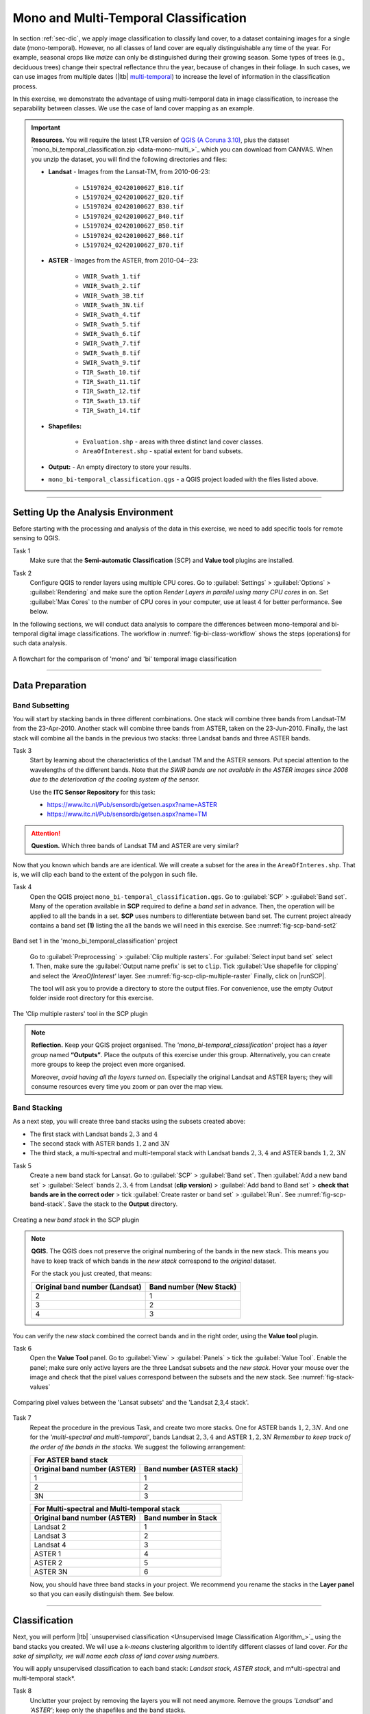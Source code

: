 Mono and Multi-Temporal Classification
=======================================

In section :ref:`sec-dic`, we apply image classification to classify land cover, to a dataset containing images for a single date (mono-temporal). However, no all classes of land cover are equally distinguishable any time of the year. For example, seasonal crops like *maize* can only be distinguished during their growing season. Some types of trees (e.g., deciduous trees) change their spectral reflectance thru the year, because of changes in their foliage. In such cases, we can use images from multiple dates (|ltb| `multi-temporal <Multi concept>`_) to increase the level of information in the classification process.

In this exercise, we demonstrate the advantage of using multi-temporal data in image classification, to increase the separability between classes. We use the case of land cover mapping as an example.


.. important:: 
   **Resources.**
   You will require the latest LTR version of `QGIS (A Coruna 3.10) <https://qgis.org/en/site/forusers/download.html>`_, plus the dataset `mono_bi_temporal_classification.zip <data-mono-multi_>`_ which you can download from CANVAS.  When you unzip the dataset, you will find the following directories and files: 
  
   + **Landsat** -  Images from the Lansat-TM, from 2010-06-23:

      + ``L5197024_02420100627_B10.tif``
      + ``L5197024_02420100627_B20.tif``
      + ``L5197024_02420100627_B30.tif``
      + ``L5197024_02420100627_B40.tif``
      + ``L5197024_02420100627_B50.tif``
      + ``L5197024_02420100627_B60.tif``
      + ``L5197024_02420100627_B70.tif``

   + **ASTER** - Images from the ASTER, from 2010-04--23:

      + ``VNIR_Swath_1.tif``
      + ``VNIR_Swath_2.tif``
      + ``VNIR_Swath_3B.tif``
      + ``VNIR_Swath_3N.tif``
      + ``SWIR_Swath_4.tif``
      + ``SWIR_Swath_5.tif``
      + ``SWIR_Swath_6.tif``
      + ``SWIR_Swath_7.tif``
      + ``SWIR_Swath_8.tif``
      + ``SWIR_Swath_9.tif``
      + ``TIR_Swath_10.tif``
      + ``TIR_Swath_11.tif``
      + ``TIR_Swath_12.tif``
      + ``TIR_Swath_13.tif``
      + ``TIR_Swath_14.tif``

   + **Shapefiles:**

      + ``Evaluation.shp`` - areas with three distinct land cover classes.
      + ``AreaOfInterest.shp`` - spatial extent for band subsets.
   
   + **Output:** - An empty directory to store your results.

   + ``mono_bi-temporal_classification.qgs`` - a QGIS project loaded with the files  listed above.


-----------------------------------

Setting Up the Analysis Environment
-------------------------------------

Before starting with the processing and analysis of the data in this exercise, we need to add specific tools for remote sensing to QGIS.

Task 1
   Make sure that the **Semi-automatic Classification** (SCP) and **Value tool** plugins are installed.


Task 2
   Configure QGIS to render layers using multiple CPU cores. Go to 
   :guilabel:`Settings` > :guilabel:`Options` > :guilabel:`Rendering` and make sure the option *Render Layers in parallel using many CPU cores* in on. Set :guilabel:`Max Cores` to the number of CPU cores in your computer, use at least 4 for better performance. See below.

   .. image:: _static/img/qgis-rendering-options.png 
      :align: center


In the following sections, we will conduct data analysis to compare the differences between mono-temporal and bi-temporal digital image classifications. The workflow in :numref:`fig-bi-class-workflow` shows the steps (operations) for such data analysis.

.. _fig-bi-class-workflow:
.. figure:: _static/img/bi-class-workflow.png
   :alt: workflow bitempororal Classification
   :figclass: align-center

   A flowchart for the comparison of 'mono' and 'bi' temporal image classification

---------------------------

Data Preparation
-----------------


Band Subsetting
^^^^^^^^^^^^^^^^^^

You will start by stacking bands in three different combinations. One stack will combine three bands from Landsat-TM from the 23-Apr-2010. Another stack will combine three bands from ASTER, taken on the 23-Jun-2010. Finally, the last stack will combine all the bands in the previous two stacks: three Landsat bands and three ASTER bands. 


Task 3
   Start by learning about the characteristics of the Landsat TM and the ASTER sensors. Put special attention to the wavelengths of the different bands. Note that *the SWIR bands are not available in the ASTER images since 2008 due to the deterioration of the cooling system of the sensor.*

   Use the **ITC Sensor Repository** for this task:

   + https://www.itc.nl/Pub/sensordb/getsen.aspx?name=ASTER 
   + https://www.itc.nl/Pub/sensordb/getsen.aspx?name=TM 


.. attention:: 
   **Question.**
   Which three bands of Landsat TM and ASTER are very similar? 

Now that you known which bands are are identical. We will create a subset for the area in the  ``AreaOfInteres.shp``. That is, we will clip each band to the extent of the polygon in such file.

Task  4
   Open the QGIS project ``mono_bi-temporal_classification.qgs``. Go to :guilabel:`SCP` >  :guilabel:`Band set`. Many of the operation available in **SCP** required to define a *band set* in advance. Then, the operation will be applied to all the bands in a set. **SCP** uses numbers to differentiate between band set. The current project already contains a band set **(1)** listing the all the bands we will need in this exercise. See :numref:`fig-scp-band-set2` 

.. _fig-scp-band-set2:
.. figure:: _static/img/scp-band-set2.png
   :alt: clip rasters SCP
   :figclass: align-center

   Band set 1 in the 'mono_bi_temporal_classification' project

\


   Go to :guilabel:`Preprocessing` > :guilabel:`Clip multiple rasters`. For :guilabel:`Select input band set` select **1**.   Then, make sure the :guilabel:`Output name prefix` is set to ``clip``.
   Tick :guilabel:`Use shapefile for clipping` and select the *'AreaOfInterest'* layer. See :numref:`fig-scp-clip-multiple-raster` 
   Finally, click on |runSCP|. 
   
   The tool will ask you to provide a directory to store the output files. For convenience, use the empty  *Output* folder inside root directory for this exercise.

.. _fig-scp-clip-multiple-raster:
.. figure:: _static/img/scp-clip-multiple-rasters.png
   :alt: clip rasters SCP
   :figclass: align-center

   The 'Clip multiple rasters' tool in the SCP plugin

   
.. note:: 
   **Reflection.**
   Keep your QGIS project organised. The *'mono_bi-temporal_classification'* project has a *layer group* named **“Outputs”**. Place the outputs of this exercise under this group.  Alternatively, you can create more groups to keep the project even more organised.  
   
   .. image:: _static/img/keep-project-organized.png
      :align: center

   \

   Moreover, *avoid having all the layers turned on.* Especially the original Landsat and ASTER layers; they will consume resources every time you zoom or pan over the map view.




Band Stacking
^^^^^^^^^^^^^^^^^^

As a next step, you will create three band stacks using the subsets created above:

+ The first stack with Landsat bands :math:`2, 3` and :math:`4`
+ The second stack with ASTER bands :math:`1, 2` and :math:`3N`
+ The third stack, a multi-spectral and multi-temporal stack with Landsat bands :math:`2, 3, 4`  and ASTER bands :math:`1, 2, 3N`


Task 5
   Create a new band stack for Lansat. Go to :guilabel:`SCP` > :guilabel:`Band set`. Then :guilabel:`Add a new band set` > :guilabel:`Select` bands :math:`2,3,4` from Landsat (**clip version**) > :guilabel:`Add band to Band set` > **check that bands are in the correct oder** > tick :guilabel:`Create raster or band set` > :guilabel:`Run`. See :numref:`fig-scp-band-stack`. Save the stack to the **Output** directory.

.. _fig-scp-band-stack:
.. figure:: _static/img/scp-band-stack.png
   :alt: new bandset
   :figclass: align-center

   Creating a new `band stack`  in the SCP plugin

\
   
.. note:: 
   **QGIS.**
   The QGIS does not preserve the original numbering of the bands in the new stack. This means you have to keep track of which bands in the *new stack*  correspond to the *original* dataset. 
   
   For the stack you just created, that means:

   ==============================     =========================
   Original band number (Landsat)     Band number (New Stack)
   ==============================     =========================
   2                                   1 
   3                                   2 
   4                                   3 
   ==============================     =========================

\

You can verify the *new stack*  combined the correct bands and in the right order, using the **Value tool** plugin.

Task 6 
   Open the **Value Tool** panel.  Go to :guilabel:`View` > :guilabel:`Panels` > tick the :guilabel:`Value Tool`. Enable the panel; make sure only active layers are the three Landsat subsets and the *new stack*.  Hover your mouse over the image and check that the pixel values correspond between the subsets and the new stack. See :numref:`fig-stack-values` 
   
.. _fig-stack-values:
.. figure:: _static/img/stack-values.png
   :alt: new bandset
   :figclass: align-center

   Comparing pixel values between the 'Lansat subsets' and the 'Landsat 2,3,4 stack'.


Task 7 
   Repeat the procedure in the previous Task, and create two more stacks. One for ASTER bands :math:`1, 2,  3N`. And one for the *'multi-spectral and multi-temporal'*, bands Landsat :math:`2, 3, 4`  and ASTER :math:`1, 2,  3N`  *Remember to keep track of the order of the bands in the stacks.* We suggest the following arrangement:

   +-----------------------------+-----------------------------+
   | For ASTER band stack                                      |
   +-----------------------------+-----------------------------+
   |Original band number (ASTER) |  Band number (ASTER stack)  |
   +=============================+=============================+
   | 1                           |        1                    |
   +-----------------------------+-----------------------------+
   | 2                           |        2                    |
   +-----------------------------+-----------------------------+
   | 3N                          |        3                    |
   +-----------------------------+-----------------------------+


   +-----------------------------+-----------------------------+
   | For Multi-spectral and Multi-temporal stack               |
   +-----------------------------+-----------------------------+
   |Original band number (ASTER) |  Band number in Stack       |
   +=============================+=============================+
   | Landsat 2                   |        1                    |
   +-----------------------------+-----------------------------+
   | Landsat 3                   |        2                    |
   +-----------------------------+-----------------------------+
   | Landsat 4                   |        3                    |
   +-----------------------------+-----------------------------+
   | ASTER 1                     |        4                    |
   +-----------------------------+-----------------------------+
   | ASTER 2                     |        5                    |
   +-----------------------------+-----------------------------+
   | ASTER 3N                    |        6                    |
   +-----------------------------+-----------------------------+

   Now, you should have three band stacks in your project. We recommend you rename the stacks in the **Layer panel** so that you can easily distinguish them. See below.

   .. image:: _static/img/renamed-stacks.png 
      :align: center

---------------------------

Classification
----------------

Next, you will perform |ltb| `unsupervised classification <Unsupervised Image Classification Algorithm_>`_ using the band stacks you created. We will use a  *k-means* clustering algorithm to identify different classes of land cover. *For the sake of simplicity, we will name each class of land cover using numbers.*

You will apply unsupervised classification to each band stack: *Landsat stack, ASTER stack,* and m*ulti-spectral and multi-temporal stack*.

Task 8
   Unclutter your project by removing the layers you will not need anymore. Remove the groups *'Landsat'* and *'ASTER'*; keep only the shapefiles and the band stacks.

Task 9 
   From the **Processing** toolbox, open the tool **K-means clustering for grids**, and provide the following parameters (:numref:`fig-unsupervised-classification`): 

   + For :guilabel:`Grids` select the *'Landsat234'* stack;

   + For :guilabel:`Method` keep ``Hill-Climbing``, set :guilabel:`Clusters` to :math:`15`, and :guilabel:`Maximun Iterations` to  :math:`50`.

   + Save the classification results to a file named *'Landsat234_class'*, in the *'Output'* folder; 

   + Click :guilabel:`Run` to execute the classification.

.. _fig-unsupervised-classification:
.. figure:: _static/img/unsupervised-classification.png
   :alt: unsupervised classification
   :figclass: align-center

   Unsupervised classification using the 'K-Means clustering' tool

Task 10
   Repeat the *Unsupervised classification* for the *'ASTER123N'* and the *'Landsat234_+_ASTER123N'* stack.
   Name the resulting files as *ASTER123N_class* and *Landsat234_ASTER123N_class*, respectively.

   You should now have three distinct Classifications. 

----------------------

Analysis
------------

At this point, you have results of the *unsupervised classification* for three band stacks. Namely,

#. **Landsat234_class** - a mono-temporal and multi-spectral classification map, using Landsat bands from April 2010.
#. **ASTER123N_class**  - a mono-temporal and multi-spectral classification map, using ASTER bands from June 2010.
#. **Landsat234_ASTER123N_class** - a multi-temporal and multi-spectral classification map, using bands from Lansat and ASTER for April and June 2010.

In this part of the exercise, we answer the question: **Which of the 'classification maps' distinguishes better between classes of land cover?** 


Calculating Basic Statistics
^^^^^^^^^^^^^^^^^^^^^^^^^^^^^


**Zonal statistics** will help us to know what is the predominant pixel value (i.e. class) within for a specific area.
We will use the polygons in the *'evaluation'* layer to compute *zonal statistics* and find out the predominant class for each polygon.


Task 11
   From the **Processing toolbox**, open the  **Zonal Statistics** tool. 
   Compute *zonal statistics* for each of the classification maps. For :guilabel:`Statistics to calculate` select only ``majority``. Type a meaningful and *distinct* prefix in :guilabel:`Output column prefix` each time. See :numref:`fig-zonal-statistics` *The tool will create columns with names that start with such prefixes.*


.. _fig-zonal-statistics:
.. figure:: _static/img/zonal-statistics.png
   :alt: unsupervised classification
   :figclass: align-center
   :scale: 70%

   Computing zonal statistics for the classification maps

\

   The statistics (majority) should now be in the attribute table of the *'evaluation'* layer:


   .. image:: _static/img/evaluation-attribute-table.png 
      :align: center


Comparison of Classification Results
^^^^^^^^^^^^^^^^^^^^^^^^^^^^^^^^^^^^^^

Task 12
   Open the attribute of the *'evaluation'* layer and examine the columns containing the result of *zonal statistics*. Remember, that such columns show the predominant class for each evaluation polygon (e.i., the class with more pixels inside each polygon) and each polygon in the *'evaluation'* layer represent a distinct class of land cover.


   Write in the table below, the total number of **distinct classes** that were identified in each *classification map*.

   ==============================        ==========================
   Classification Map                     Number distinct Classes 
   ==============================        ==========================
   Landsat234_class
   ASTER123N_class  
   Landsat234_ASTER123N_class
   ==============================        ==========================


.. attention:: 
   **Question.**
   Which 'classification map' provided a better separation between classes? Why?


.. sectionauthor:: Zoltán Vekerdy, André Mano & Manuel Garcia Alvarez